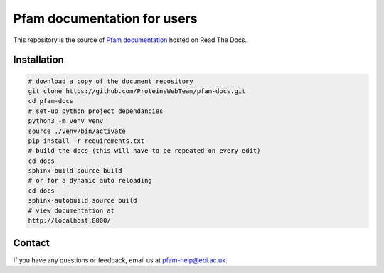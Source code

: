 ############################
Pfam documentation for users
############################

This repository is the source of `Pfam documentation <https://pfam-docs.readthedocs.io/en/latest/>`_  hosted on Read The Docs.

************
Installation
************

.. code-block:: bash

  # download a copy of the document repository
  git clone https://github.com/ProteinsWebTeam/pfam-docs.git
  cd pfam-docs
  # set-up python project dependancies
  python3 -m venv venv
  source ./venv/bin/activate
  pip install -r requirements.txt
  # build the docs (this will have to be repeated on every edit)
  cd docs
  sphinx-build source build
  # or for a dynamic auto reloading
  cd docs
  sphinx-autobuild source build
  # view documentation at
  http://localhost:8000/

*******
Contact
*******

If you have any questions or feedback, email us at pfam-help@ebi.ac.uk.
